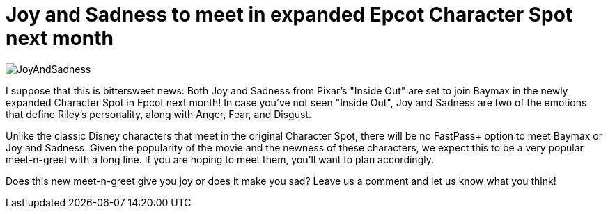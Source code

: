 = Joy and Sadness to meet in expanded Epcot Character Spot next month
:hp-tags: Disney World, Epcot, Meet-n-Greet, News

image::covers/JoyAndSadness.jpg[caption="Joy and Sadness to meet in Epcot"]

I suppose that this is bittersweet news: Both Joy and Sadness from Pixar's "Inside Out" are set to join Baymax in the newly expanded Character Spot in Epcot next month! In case you've not seen "Inside Out", Joy and Sadness are two of the emotions that define Riley's personality, along with Anger, Fear, and Disgust. 

Unlike the classic Disney characters that meet in the original Character Spot, there will be no FastPass+ option to meet Baymax or Joy and Sadness. Given the popularity of the movie and the newness of these characters, we expect this to be a very popular meet-n-greet with a long line. If you are hoping to meet them, you'll want to plan accordingly.

Does this new meet-n-greet give you joy or does it make you sad? Leave us a comment and let us know what you think!
